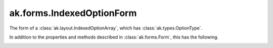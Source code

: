 .. py:currentmodule:: ak.forms

ak.forms.IndexedOptionForm
--------------------------

The form of a :class:`ak.layout.IndexedOptionArray`, which has :class:`ak.types.OptionType`.

In addition to the properties and methods described in :class:`ak.forms.Form`,
this has the following.

.. py:class:: IndexedOptionForm(index, content, has_identities=False, parameters=None)

.. _ak.forms.IndexedOptionForm.__init__:

.. py:method:: IndexedOptionForm.__init__(index, content, has_identities=False, parameters=None)

.. _ak.forms.IndexedOptionForm.index:

.. py:attribute:: IndexedOptionForm.index

.. _ak.forms.IndexedOptionForm.content:

.. py:attribute:: IndexedOptionForm.content

.. _ak.forms.IndexedOptionForm.has_identities:

.. py:attribute:: IndexedOptionForm.has_identities

.. _ak.forms.IndexedOptionForm.parameters:

.. py:attribute:: IndexedOptionForm.parameters
